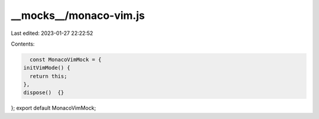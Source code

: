 __mocks__/monaco-vim.js
=======================

Last edited: 2023-01-27 22:22:52

Contents:

.. code-block:: js

    const MonacoVimMock = {
  initVimMode() {
    return this;
  },
  dispose()  {}
};
export default MonacoVimMock;

